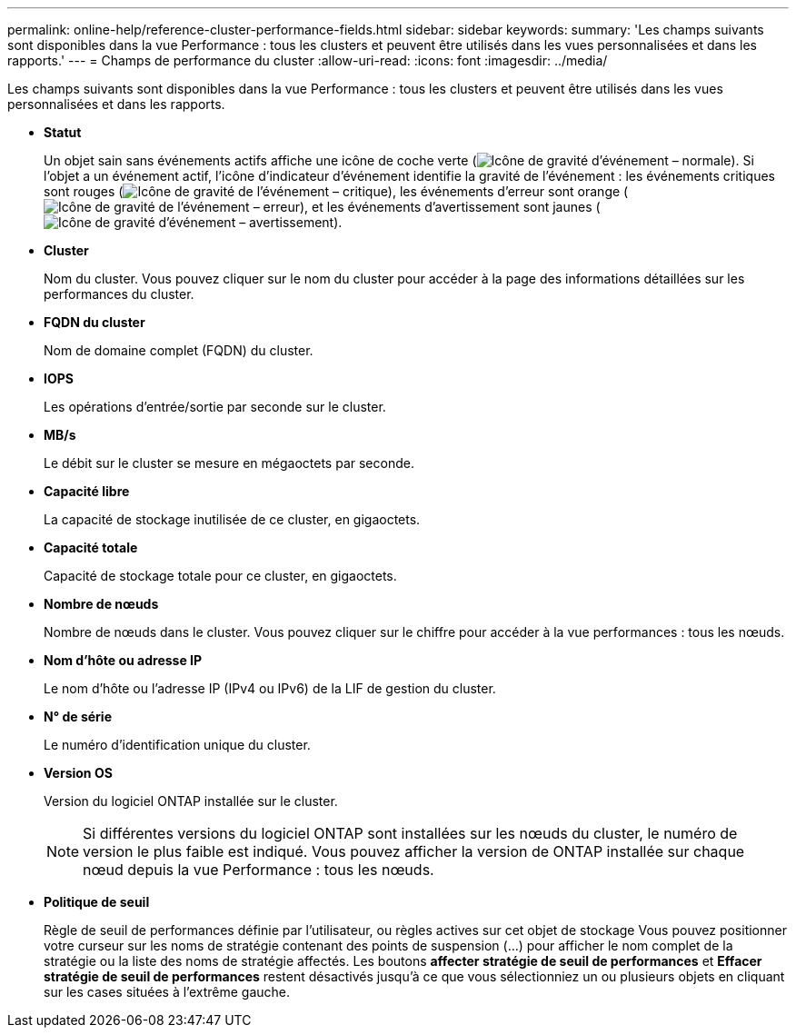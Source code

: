 ---
permalink: online-help/reference-cluster-performance-fields.html 
sidebar: sidebar 
keywords:  
summary: 'Les champs suivants sont disponibles dans la vue Performance : tous les clusters et peuvent être utilisés dans les vues personnalisées et dans les rapports.' 
---
= Champs de performance du cluster
:allow-uri-read: 
:icons: font
:imagesdir: ../media/


[role="lead"]
Les champs suivants sont disponibles dans la vue Performance : tous les clusters et peuvent être utilisés dans les vues personnalisées et dans les rapports.

* *Statut*
+
Un objet sain sans événements actifs affiche une icône de coche verte (image:../media/sev-normal-um60.png["Icône de gravité d'événement – normale"]). Si l'objet a un événement actif, l'icône d'indicateur d'événement identifie la gravité de l'événement : les événements critiques sont rouges (image:../media/sev-critical-um60.png["Icône de gravité de l'événement – critique"]), les événements d'erreur sont orange (image:../media/sev-error-um60.png["Icône de gravité de l'événement – erreur"]), et les événements d'avertissement sont jaunes (image:../media/sev-warning-um60.png["Icône de gravité d'événement – avertissement"]).

* *Cluster*
+
Nom du cluster. Vous pouvez cliquer sur le nom du cluster pour accéder à la page des informations détaillées sur les performances du cluster.

* *FQDN du cluster*
+
Nom de domaine complet (FQDN) du cluster.

* *IOPS*
+
Les opérations d'entrée/sortie par seconde sur le cluster.

* *MB/s*
+
Le débit sur le cluster se mesure en mégaoctets par seconde.

* *Capacité libre*
+
La capacité de stockage inutilisée de ce cluster, en gigaoctets.

* *Capacité totale*
+
Capacité de stockage totale pour ce cluster, en gigaoctets.

* *Nombre de nœuds*
+
Nombre de nœuds dans le cluster. Vous pouvez cliquer sur le chiffre pour accéder à la vue performances : tous les nœuds.

* *Nom d'hôte ou adresse IP*
+
Le nom d'hôte ou l'adresse IP (IPv4 ou IPv6) de la LIF de gestion du cluster.

* *N° de série*
+
Le numéro d'identification unique du cluster.

* *Version OS*
+
Version du logiciel ONTAP installée sur le cluster.

+
[NOTE]
====
Si différentes versions du logiciel ONTAP sont installées sur les nœuds du cluster, le numéro de version le plus faible est indiqué. Vous pouvez afficher la version de ONTAP installée sur chaque nœud depuis la vue Performance : tous les nœuds.

====
* *Politique de seuil*
+
Règle de seuil de performances définie par l'utilisateur, ou règles actives sur cet objet de stockage Vous pouvez positionner votre curseur sur les noms de stratégie contenant des points de suspension (...) pour afficher le nom complet de la stratégie ou la liste des noms de stratégie affectés. Les boutons *affecter stratégie de seuil de performances* et *Effacer stratégie de seuil de performances* restent désactivés jusqu'à ce que vous sélectionniez un ou plusieurs objets en cliquant sur les cases situées à l'extrême gauche.


